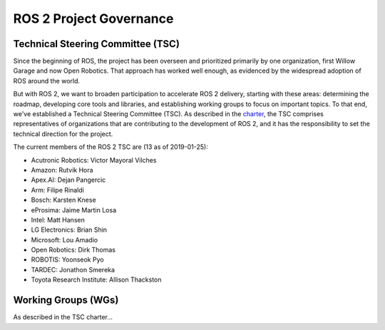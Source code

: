 
ROS 2 Project Governance
========================

Technical Steering Committee (TSC)
----------------------------------
Since the beginning of ROS, the project has been overseen and prioritized primarily by one organization, first Willow Garage and now Open Robotics.
That approach has worked well enough, as evidenced by the widespread adoption of ROS around the world.

But with ROS 2, we want to broaden participation to accelerate ROS 2 delivery, starting with these areas: determining the roadmap, developing core tools and libraries, and establishing working groups to focus on important topics.
To that end, we've established a Technical Steering Committee (TSC).
As described in the `charter <https://discourse-cdn-sjc2.com/standard17/uploads/ros/original/2X/5/51feec4148e3c458856526ad4bcf44d9912c4c9a.pdf>`__, the TSC comprises representatives of organizations that are contributing to the development of ROS 2, and it has the responsibility to set the technical direction for the project.

The current members of the ROS 2 TSC are (13 as of 2019-01-25):

* Acutronic Robotics: Victor Mayoral Vilches
* Amazon: Rutvik Hora
* Apex.AI: Dejan Pangercic
* Arm: Filipe Rinaldi
* Bosch: Karsten Knese
* eProsima: Jaime Martin Losa
* Intel: Matt Hansen
* LG Electronics: Brian Shin
* Microsoft: Lou Amadio
* Open Robotics: Dirk Thomas
* ROBOTIS: Yoonseok Pyo
* TARDEC: Jonathon Smereka
* Toyota Research Institute: Allison Thackston

Working Groups (WGs)
--------------------

As described in the TSC charter...
